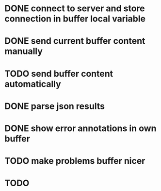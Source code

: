 * DONE connect to server and store connection in buffer local variable
* DONE send current buffer content manually
* TODO send buffer content automatically
* DONE parse json results
* DONE show error annotations in own buffer
* TODO make problems buffer nicer
* TODO 
